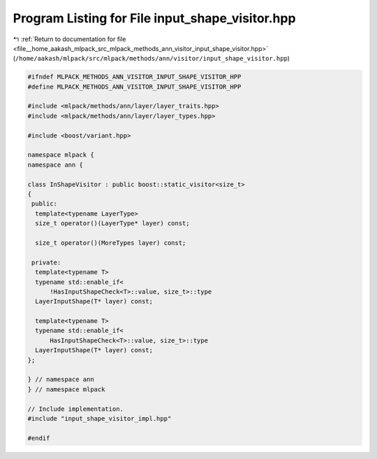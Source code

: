 
.. _program_listing_file__home_aakash_mlpack_src_mlpack_methods_ann_visitor_input_shape_visitor.hpp:

Program Listing for File input_shape_visitor.hpp
================================================

|exhale_lsh| :ref:`Return to documentation for file <file__home_aakash_mlpack_src_mlpack_methods_ann_visitor_input_shape_visitor.hpp>` (``/home/aakash/mlpack/src/mlpack/methods/ann/visitor/input_shape_visitor.hpp``)

.. |exhale_lsh| unicode:: U+021B0 .. UPWARDS ARROW WITH TIP LEFTWARDS

.. code-block:: cpp

   
   #ifndef MLPACK_METHODS_ANN_VISITOR_INPUT_SHAPE_VISITOR_HPP
   #define MLPACK_METHODS_ANN_VISITOR_INPUT_SHAPE_VISITOR_HPP
   
   #include <mlpack/methods/ann/layer/layer_traits.hpp>
   #include <mlpack/methods/ann/layer/layer_types.hpp>
   
   #include <boost/variant.hpp>
   
   namespace mlpack {
   namespace ann {
   
   class InShapeVisitor : public boost::static_visitor<size_t>
   {
    public:
     template<typename LayerType>
     size_t operator()(LayerType* layer) const;
   
     size_t operator()(MoreTypes layer) const;
   
    private:
     template<typename T>
     typename std::enable_if<
         !HasInputShapeCheck<T>::value, size_t>::type
     LayerInputShape(T* layer) const;
   
     template<typename T>
     typename std::enable_if<
         HasInputShapeCheck<T>::value, size_t>::type
     LayerInputShape(T* layer) const;
   };
   
   } // namespace ann
   } // namespace mlpack
   
   // Include implementation.
   #include "input_shape_visitor_impl.hpp"
   
   #endif
